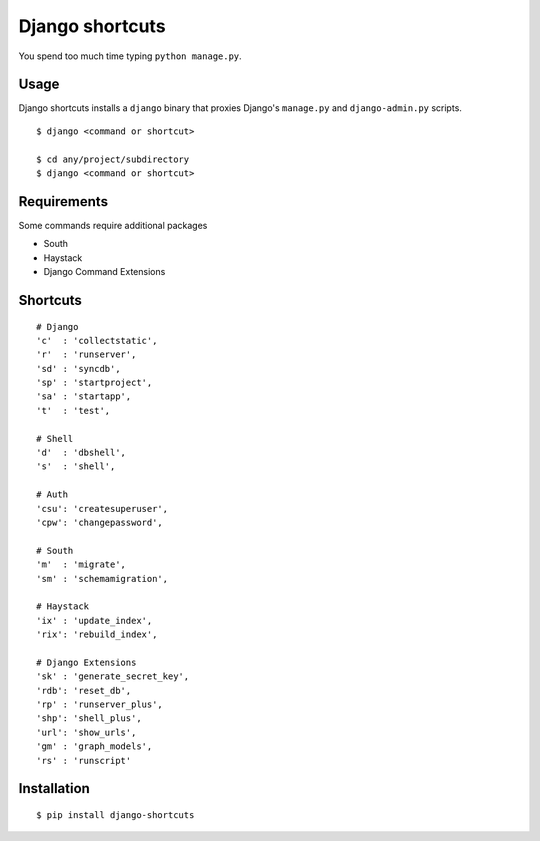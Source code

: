 Django shortcuts
================

You spend too much time typing ``python manage.py``.

Usage
-----

Django shortcuts installs a ``django`` binary that proxies
Django's ``manage.py`` and ``django-admin.py`` scripts.

::

    $ django <command or shortcut>

    $ cd any/project/subdirectory
    $ django <command or shortcut>

Requirements
------------

Some commands require additional packages

+ South
+ Haystack
+ Django Command Extensions


Shortcuts
---------

::

    # Django
    'c'  : 'collectstatic',
    'r'  : 'runserver',
    'sd' : 'syncdb',
    'sp' : 'startproject',
    'sa' : 'startapp',
    't'  : 'test',
    
    # Shell
    'd'  : 'dbshell',
    's'  : 'shell',
    
    # Auth
    'csu': 'createsuperuser',
    'cpw': 'changepassword',
    
    # South
    'm'  : 'migrate',
    'sm' : 'schemamigration',
    
    # Haystack
    'ix' : 'update_index',
    'rix': 'rebuild_index',
    
    # Django Extensions
    'sk' : 'generate_secret_key',
    'rdb': 'reset_db',
    'rp' : 'runserver_plus',
    'shp': 'shell_plus',
    'url': 'show_urls',
    'gm' : 'graph_models',
    'rs' : 'runscript'

Installation
------------

::

    $ pip install django-shortcuts
